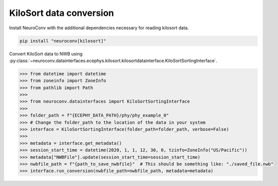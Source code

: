 KiloSort data conversion
------------------------

Install NeuroConv with the additional dependencies necessary for reading kilosort data.

.. code-block:: bash

    pip install "neuroconv[kilosort]"

Convert KiloSort data to NWB using
:py:class:`~neuroconv.datainterfaces.ecephys.kilosort.kilosortdatainterface.KiloSortSortingInterface`.

.. code-block:: python

    >>> from datetime import datetime
    >>> from zoneinfo import ZoneInfo
    >>> from pathlib import Path
    >>>
    >>> from neuroconv.datainterfaces import KiloSortSortingInterface
    >>>
    >>> folder_path = f"{ECEPHY_DATA_PATH}/phy/phy_example_0"
    >>> # Change the folder_path to the location of the data in your system
    >>> interface = KiloSortSortingInterface(folder_path=folder_path, verbose=False)
    >>>
    >>> metadata = interface.get_metadata()
    >>> session_start_time = datetime(2020, 1, 1, 12, 30, 0, tzinfo=ZoneInfo("US/Pacific"))
    >>> metadata["NWBFile"].update(session_start_time=session_start_time)
    >>> nwbfile_path = f"{path_to_save_nwbfile}"  # This should be something like: "./saved_file.nwb"
    >>> interface.run_conversion(nwbfile_path=nwbfile_path, metadata=metadata)
